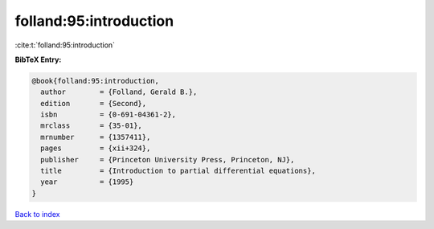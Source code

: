 folland:95:introduction
=======================

:cite:t:`folland:95:introduction`

**BibTeX Entry:**

.. code-block:: bibtex

   @book{folland:95:introduction,
     author        = {Folland, Gerald B.},
     edition       = {Second},
     isbn          = {0-691-04361-2},
     mrclass       = {35-01},
     mrnumber      = {1357411},
     pages         = {xii+324},
     publisher     = {Princeton University Press, Princeton, NJ},
     title         = {Introduction to partial differential equations},
     year          = {1995}
   }

`Back to index <../By-Cite-Keys.rst>`_
